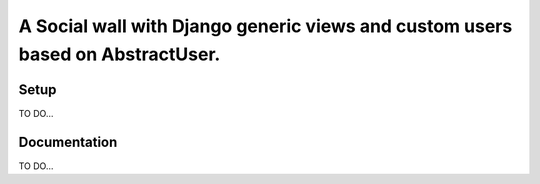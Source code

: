 *******************************************************************************
A Social wall with Django generic views and custom users based on AbstractUser.
*******************************************************************************

Setup
=====

TO DO...

Documentation
=============

TO DO...